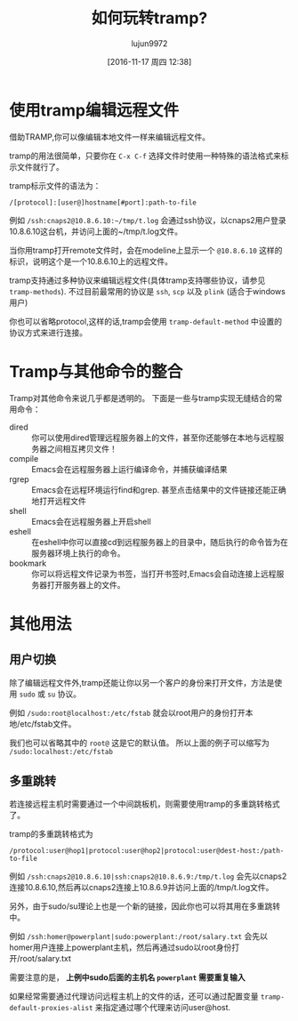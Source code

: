 #+TITLE: 如何玩转tramp?
#+AUTHOR: lujun9972
#+CATEGORY: emacs,tramp
#+DATE: [2016-11-17 周四 12:38]
#+OPTIONS: toc:nil

* 使用tramp编辑远程文件
  借助TRAMP,你可以像编辑本地文件一样来编辑远程文件。

  tramp的用法很简单，只要你在 =C-x C-f= 选择文件时使用一种特殊的语法格式来标示文件就行了。

  tramp标示文件的语法为：

  #+BEGIN_EXAMPLE
  /[protocol]:[user@]hostname[#port]:path-to-file 
  #+END_EXAMPLE

  例如 =/ssh:cnaps2@10.8.6.10:~/tmp/t.log= 会通过ssh协议，以cnaps2用户登录10.8.6.10这台机，并访问上面的~/tmp/t.log文件。

  当你用tramp打开remote文件时，会在modeline上显示一个 =@10.8.6.10= 这样的标识，说明这个是一个10.8.6.10上的远程文件。

  tramp支持通过多种协议来编辑远程文件(具体tramp支持哪些协议，请参见 =tramp-methods=).
  不过目前最常用的协议是 =ssh=, =scp= 以及 =plink= (适合于windows用户)

  你也可以省略protocol,这样的话,tramp会使用 =tramp-default-method= 中设置的协议方式来进行连接。
* Tramp与其他命令的整合
  Tramp对其他命令来说几乎都是透明的。 下面是一些与tramp实现无缝结合的常用命令：

  + dired :: 你可以使用dired管理远程服务器上的文件，甚至你还能够在本地与远程服务器之间相互拷贝文件！
  + compile :: Emacs会在远程服务器上运行编译命令，并捕获编译结果
  + rgrep :: Emacs会在远程环境运行find和grep. 甚至点击结果中的文件链接还能正确地打开远程文件
  + shell :: Emacs会在远程服务器上开启shell
  + eshell :: 在eshell中你可以直接cd到远程服务器上的目录中，随后执行的命令皆为在服务器环境上执行的命令。
  + bookmark :: 你可以将远程文件记录为书签，当打开书签时,Emacs会自动连接上远程服务器打开服务器上的文件。
* 其他用法
** 用户切换
   除了编辑远程文件外,tramp还能让你以另一个客户的身份来打开文件，方法是使用 =sudo= 或 =su= 协议。

   例如 =/sudo:root@localhost:/etc/fstab= 就会以root用户的身份打开本地/etc/fstab文件。

   我们也可以省略其中的 =root@= 这是它的默认值。 所以上面的例子可以缩写为 =/sudo:localhost:/etc/fstab=
** 多重跳转
   若连接远程主机时需要通过一个中间跳板机，则需要使用tramp的多重跳转格式了。

   tramp的多重跳转格式为
   #+BEGIN_EXAMPLE
  /protocol:user@hop1|protocol:user@hop2|protocol:user@dest-host:/path-to-file
   #+END_EXAMPLE

   例如 =/ssh:cnaps2@10.8.6.10|ssh:cnaps2@10.8.6.9:/tmp/t.log= 会先以cnaps2连接10.8.6.10,然后再以cnaps2连接上10.8.6.9并访问上面的/tmp/t.log文件。

   另外，由于sudo/su理论上也是一个新的链接，因此你也可以将其用在多重跳转中。

   例如 =/ssh:homer@powerplant|sudo:powerplant:/root/salary.txt= 会先以homer用户连接上powerplant主机，然后再通过sudo以root身份打开/root/salary.txt

   需要注意的是， *上例中sudo后面的主机名 =powerplant= 需要重复输入*

   如果经常需要通过代理访问远程主机上的文件的话，还可以通过配置变量 =tramp-default-proxies-alist= 来指定通过哪个代理来访问user@host.
